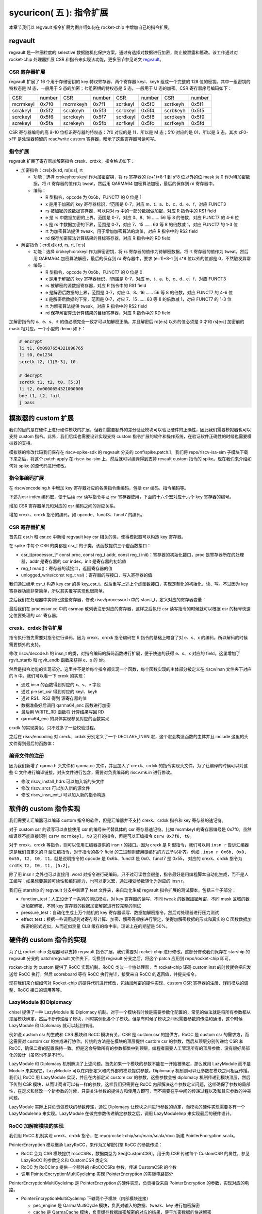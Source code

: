 sycuricon( 五 ): 指令扩展
==================================================================

本章节我们以 regvault 指令扩展为例介绍如何在 rocket-chip 中增加自己的指令扩展。

regvault
~~~~~~~~~~~~~~~~~~~~~~~~

regvault 是一种细粒度的 selective 数据随机化保护方案，通过有选择对数据进行加密，防止被泄露和篡改。该工作通过对 rocket-chip 处理器扩展 CSR 和指令来实现该功能，更多细节参见论文 `regvault`_。

.. _regvault: https://wenboshen.org/publications/papers/regvault-dac22.pdf

CSR 寄存器扩展
----------------------

regvault 扩展了 16 个用于存储密钥的 key 特权寄存器，两个寄存器 keyl、keyh 组成一个完整的 128 位的密钥。其中一组密钥的特权态是 M 态，一般用于 S 态的加密；七组密钥的特权态是 S 态，一般用于 U 态的加密。CSR 寄存器序号编码如下：

+-----------+-----------+-----------+-----------+-----------+-----------+-----------+-----------+
|   CSR     |   number  |   CSR     |   number  |   CSR     |   number  |   CSR     |   number  |
+-----------+-----------+-----------+-----------+-----------+-----------+-----------+-----------+
| mcrmkeyl  |   0x7f0   | mcrmkeyh  |   0x7f1   | scrtkeyl  |   0x5f0   | scrtkeyh  |   0x5f1   |
+-----------+-----------+-----------+-----------+-----------+-----------+-----------+-----------+
| scrakeyl  |   0x5f2   | scrakeyh  |   0x5f3   | scrbkeyl  |   0x5f4   | scrbkeyh  |   0x5f5   |
+-----------+-----------+-----------+-----------+-----------+-----------+-----------+-----------+
| scrckeyl  |   0x5f6   | scrckeyh  |   0x5f7   | scrdkeyl  |   0x5f8   | scrdkeyh  |   0x5f9   |
+-----------+-----------+-----------+-----------+-----------+-----------+-----------+-----------+
| screkeyl  |   0x5fa   | screkeyh  |   0x5fb   | scrfkeyl  |   0x5fc   | scrfkeyh  |   0x5fd   |
+-----------+-----------+-----------+-----------+-----------+-----------+-----------+-----------+

CSR 寄存器编号的高 9-10 位标识寄存器的特权态：7f0 对应的是 11，所以是 M 态；5f0 对应的是 01，所以是 S 态。其次 xF0-xFF 是处理器预留的 read/write custom 寄存器，暗示了这些寄存器可读可写。

指令扩展
--------------------

regvault 扩展了寄存器加解密指令 crexk、crdxk，指令格式如下：
    
* 加密指令：cre[x]k rd, rs[e:s], rt

  * 功能：选择 crxkeyh:crxkeyl 作为加密密钥，将 rs 寄存器的 (e+1)\*8-1 到 s\*8 位以外的位 mask 为 0 作为待加密数据，将 rt 寄存器的值作为 tweat，然后用 QARMA64 加密算法加密，最后的保存到 rd 寄存器中。  
  * 编码：
    
    * R 型指令，opcode 为 0x6b，FUNCT7 的 0 位是 1
    * x 是用于加密的 key 寄存器标识，f范围是 0-7，对应 m、t、a、b、c、d、e、f，对应 FUNCT3
    * rs 被加密的源数据寄存器，可以只对 rs 中的一部分数据做加密，对应 R 指令中的 RS1 field
    * e 是 rs 中数据加密的上界，范围是 0-7，对应 0、8、16 …… 56 等 8 的倍数，对应 FUNCT7 的 4-6 位
    * s 是 rs 中数据加密的下界，范围是 0-7，对应 7、15 …… 63 等 8 的倍数减 1，对应 FUNCT7 的 1-3 位
    * rt 为加密算法提供 tweak，用于增加加密算法的熵值，对应 R 指令中的 RS2 field
    * rd 保存加密算法计算结果的目标寄存器，对应 R 指令中的 RD field

* 解密指令：crd[x]k rd, rs, rt, [e:s]

  * 功能：选择 crxkeyh:crxkeyl 作为解密密钥，将 rs 寄存器的值作为待解密数据，将 rt 寄存器的值作为 tweat，然后用 QARMA64 加密算法解密，最后的保存到 rd 寄存器中，要求 (e+1)\*8-1 到 s\*8 位以外的位都是 0，不然触发异常
  * 编码：

    * R 型指令，opcode 为 0x6b，FUNCT7 的 0 位是 0
    * x 是用于解密的 key 寄存器标识，f范围是 0-7，对应 m、t、a、b、c、d、e、f，对应 FUNCT3
    * rs 被解密的源数据寄存器，对应 R 指令中的 RS1 field
    * e 是解密后数据的上界，范围是 0-7，对应 0、8、16 …… 56 等 8 的倍数，对应 FUNCT7 的 4-6 位
    * s 是解密后数据的下界，范围是 0-7，对应 7、15 …… 63 等 8 的倍数减 1，对应 FUNCT7 的 1-3 位
    * rt 为解密算法提供 tweak，对应 R 指令中的 RS2 field
    * rd 保存解密算法计算结果的目标寄存器，对应 R 指令中的 RD field

加解密指令的 x、e、s、rt 的值必须完全一致才可以加解密正确，并且解密后 rd[e:s] 以外的值必须是 0 才和 rs[e:s] 加密前的 mask 相对应，一个小型的 demo 如下：

.. code-block:: asm

    # encrypt
    li t1, 0x0987654321098765
    li t0, 0x1234
    scretk t2, t1[5:3], t0

    # decrypt
    scrdtk t1, t2, t0, [5:3]
    li t2, 0x0000654321000000
    bne t1, t2, fail
    j pass

模拟器的 custom 扩展
~~~~~~~~~~~~~~~~~~~~~~~~~~~

我们的目的是在硬件上进行硬件模块的扩展，但我们需要额外的差分验证模块可以验证硬件的正确性，因此我们需要模拟器也可以支持 custom 指令。此外，我们后续也需要设计实现支持 custom 指令扩展的软件和操作系统，在验证软件正确性的时候也需要模拟器的支持。

模拟器的修改代码我们保存在 riscv-spike-sdk 的 regvault 分支的 conf/spike.patch.1，我们将 repo/riscv-isa-sim 子模块下载下来之后，将这个 patch apply 在 riscv-isa-sim 上，然后就可以编译得到支持 revault custom 指令的 spike。现在我们来介绍如何对 spike 的源代码进行修改。

指令集编码扩展
---------------------------

在 riscv/encodeing.h 中增加 key 寄存器对应的各类指令集编码，包括 csr 编码、指令编码等。

下述为csr index 编码宏，便于后续 csr 读写指令寻址 csr 寄存器使用，下面的十六个宏对应十六个 key 寄存器的编号。

.. remotecode:: ../_static/tmp/regvault_spike_patch
	:url: https://github.com/sycuricon/riscv-spike-sdk/blob/82c596f4854ae3d6a8fe66d764e9125d2e374e44/conf/spike.patch.1
	:language: text
	:type: github-permalink
	:lines: 192-207
	:caption: 增加 CSR 编号宏定义

增加 CSR 寄存器单元和对应的 csr 编码之间的对应关系。

.. remotecode:: ../_static/tmp/regvault_spike_patch
	:url: https://github.com/sycuricon/riscv-spike-sdk/blob/82c596f4854ae3d6a8fe66d764e9125d2e374e44/conf/spike.patch.1
	:language: text
	:type: github-permalink
	:lines: 264-279
	:caption: 增加 CSR 寄存器和编号的对应关系

增加 crexk、crdxk 指令的编码。如 opcode、funct3、funct7 的编码。

.. remotecode:: ../_static/tmp/regvault_spike_patch
	:url: https://github.com/sycuricon/riscv-spike-sdk/blob/82c596f4854ae3d6a8fe66d764e9125d2e374e44/conf/spike.patch.1
	:language: text
	:type: github-permalink
	:lines: 152-155
	:caption: 增加 crexk、crdxk 的编码

CSR 寄存器扩展
-----------------------

首先在 csr.h 和 csr.cc 中新增 regvault key csr 相关的类，使得模拟器可以构造 key 寄存器。

在 spike 中每个 CSR 的类都是 csr_t 的子类，该函数提供三个虚函数接口：

* csr_t(processor_t* const proc, const reg_t addr, const reg_t init)：寄存器的初始化接口，proc 是寄存器所在的处理器，addr 是寄存器的 csr index，init 是寄存器的初始值
* reg_t read()：寄存器的读接口，返回寄存器的值
* unlogged_write(const reg_t val)：寄存器的写接口，写入寄存器的值

我们通过继承 csr_t 构造 key csr 的类 key_csr_t，然后重写上述上个虚函数接口，实现定制化的初始化、读、写。不过因为 key 寄存器功能非常简单，所以其实覆写实现也很简单。

.. remotecode:: ../_static/tmp/regvault_spike_patch
	:url: https://github.com/sycuricon/riscv-spike-sdk/blob/82c596f4854ae3d6a8fe66d764e9125d2e374e44/conf/spike.patch.1
	:language: text
	:type: github-permalink
	:lines: 22-43
	:caption: 增加 key csr 的声明

.. remotecode:: ../_static/tmp/regvault_spike_patch
	:url: https://github.com/sycuricon/riscv-spike-sdk/blob/82c596f4854ae3d6a8fe66d764e9125d2e374e44/conf/spike.patch.1
	:language: text
	:type: github-permalink
	:lines: 3-18
	:caption: 增加 key csr 的定义

之后我们在处理器中实例化这些寄存器，修改 riscv/processor.h 中的 starst_t，定义对应的寄存器变量：

.. remotecode:: ../_static/tmp/regvault_spike_patch
	:url: https://github.com/sycuricon/riscv-spike-sdk/blob/82c596f4854ae3d6a8fe66d764e9125d2e374e44/conf/spike.patch.1
	:language: text
	:type: github-permalink
	:lines: 496-517
	:caption: 在 state_t 增加 key 寄存器

最后我们在 processor.cc 中的 csrmap 散列表注册对应的寄存器，这样之后执行 csr 读写指令的时候就可以根据 csr 的标号快速定位要处理的 csr 寄存器。

.. remotecode:: ../_static/tmp/regvault_spike_patch
	:url: https://github.com/sycuricon/riscv-spike-sdk/blob/82c596f4854ae3d6a8fe66d764e9125d2e374e44/conf/spike.patch.1
	:language: text
	:type: github-permalink
	:lines: 468-489
	:caption: 根据 csr 编号快速访问 csr

crexk、crdxk 指令扩展
---------------------------------

指令执行首先需要对指令进行译码，因为 crexk、crdxk 指令编码在 R 指令的基础上暗含了对 e、s、x 的编码，所以解码的时候需要额外的支持。

修改 riscv/decode.h 的 insn_t 的类，对指令编码的解码函数进行扩展，便于快速的获得 e、s、x 对应的 field。这里增加了 rgvlt_startb 和 rgvlt_endb 函数来获得 e、s 的 bit。

.. remotecode:: ../_static/tmp/regvault_spike_patch
	:url: https://github.com/sycuricon/riscv-spike-sdk/blob/82c596f4854ae3d6a8fe66d764e9125d2e374e44/conf/spike.patch.1
	:language: text
	:type: github-permalink
	:lines: 46-53
	:caption: 增加译码支持

然后是指令功能的实现部分。这里并不是给每个指令都实现一个函数，每个函数实现的主体部分被定义在 riscv/insn 文件夹下对应的 h 中。我们可以看一下 crexk 的实现：

* 通过 insn 的函数得到对应的 x、s、e 字段
* 通过 p->set_csr 得到对应的 keyl、keyh
* 通过 RS1、RS2 得到 源寄存器的值
* 数据准备好后调用 qarma64_enc 函数进行加密
* 最后用 WRITE_RD 函数将 计算结果写回 RD
* qarma64_enc 的具体实现参见对应的函数实现

.. remotecode:: ../_static/tmp/regvault_spike_patch
	:url: https://github.com/sycuricon/riscv-spike-sdk/blob/82c596f4854ae3d6a8fe66d764e9125d2e374e44/conf/spike.patch.1
	:language: text
	:type: github-permalink
	:lines: 306-385
	:caption: crexk 的实现

crxdk 的实现类似，只不过多了一些校验过程。

之后在 riscv/encoding 对 crexk、crdxk 分别定义了一个 DECLARE_INSN 宏，这个宏会构造函数的主体并且 include 这里的头文件得到最后的函数体：

.. remotecode:: ../_static/tmp/regvault_spike_patch
	:url: https://github.com/sycuricon/riscv-spike-sdk/blob/82c596f4854ae3d6a8fe66d764e9125d2e374e44/conf/spike.patch.1
	:language: text
	:type: github-permalink
	:lines: 233-234
	:caption: 增加 crexk、crdxk 的函数实现

编译文件的注册
------------------------------

因为我们新增了 qarma.h 头文件和 qarma.cc 文件，并且加入了 crexk、crdxk 的指令实现头文件。为了让编译的时候可以对这些 C 文件进行编译链接，对头文件进行包含，需要对负责编译的 riscv.mk.in 进行修改。

* 修改 riscv_install_hdrs 可以加入新的头文件
* 修改 riscv_srcs 可以加入新的源文件
* 修改 riscv_insn_ext_i 可以加入新的指令构造

.. remotecode:: ../_static/tmp/regvault_spike_patch
	:url: https://github.com/sycuricon/riscv-spike-sdk/blob/82c596f4854ae3d6a8fe66d764e9125d2e374e44/conf/spike.patch.1
	:language: text
	:type: github-permalink
	:lines: 875-899
	:caption: 增加对新增文件的编译

软件的 custom 指令实现
~~~~~~~~~~~~~~~~~~~~~~~~~~~~~~~

我们需要让汇编器可以编译 custom 指令的软件，但是汇编器并不支持 crexk、crdxk 指令和 key 寄存器的速记符。

对于 custom csr 的读写可以直接使用 csr 的编号来代替具体的 csr 寄存器速记符。比如 mcrmkeyl 的寄存器编号是 0x7f0，虽然编译器不能直接识别 ``csrw mcrmkeyl, t0`` 这样的指令，但是可以汇编指令 ``csrw 0x7f0, t0``。

对于 crexk、crdxk 等指令，则可以使用汇编器提供的 insn r 的接口。因为 crexk 是 R 型指令，我们可以用 ``insn r`` 告诉汇编器这是我们自定义的 R 型汇编指令，对于指令的各个 field 的二进制则使用硬编码的方式予以补齐。例如 ``.insn r 0x6b, 0x0, 0x55, t2, t0, t1``，就是说明指令的 opcode 是 0x6b、funct3 是 0x0、funct7 是 0x55， 对应的 crexk、crdxk 指令为 ``crdtk t2, t0, t1, [5:2]``。

除了用 insn r 之外也可以直接用 .word 对指令进行硬编码，只不过可读性会很差，指令最好是用编程脚本自动化生成，而不是人工编写；如果想要兼顾可读性和编码能力，也可以定义宏，通过接受参数转化为对应的 insn r。

我们在 starship 的 regvault 分支中新建了 test 文件夹，来自动化生成 regvault 指令扩展的测试脚本，包括三个子部分：

* function_test：人工设计了一系列的测试模块，对 key 寄存器的读写、不同 tweak 的数据加密解密、不同 mask 区域的数据加密解密、不同 key 寄存器的数据加密解密进行较完整的测试
* pressure_test：自动化生成上万个随机的 key 寄存器读写、数据加解密指令，然后对处理器进行压力测试
* effect_test：根据一些调用规则对寄存器计算、加密、解密等顺序进行限定，使得加解密数据的形式和真实的 C 函数数据加解密的形式近似，从而近似测量 CLB 缓存的命中率。理论上在的期望是 50%。

硬件的 custom 指令的实现
~~~~~~~~~~~~~~~~~~~~~~~~~~~~~~~~~~

为了让 rocket-chip 处理器可以支持 regvault 指令扩展，我们需要对 rocket-chip 进行修改。这部分修改我们保存在 starship 的 regvault 分支的 patch/regvault 文件夹下，切换到 regvault 分支之后，将这个 patch 应用到 repo/rocket-chip 即可。

rocket-chip 为 custom 提供了 RoCC 实现机制。RoCC 类似一个协处理器，当 rocket-chip 译码 custom inst 的时候就会把它发送给 RoCC 执行，然后 scoreboard 等待 RoCC 执行完毕，接受来自 RoCC 的返回值，并提交指令。

现在我们来介绍如何对 Rocket-chip 的硬件代码进行修改，包括加解密的硬件实现、custom CSR 寄存器的注册、译码模块的调整、RoCC 接口的调用等等。

LazyModule 和 Diplomacy
--------------------------

chisel 提供了一种 LazyModule 和 Diplomacy 机制。对于一个模块有时候是需要参数化配置的，常见的做法就是将所有参数都从顶层模块确定，然后不断传递给子模块，同时实例化各个子模块。但是有时候子模块之间也需要参数的传递和通讯，这个时候 LazyModule 和 Diplomacy 就可以起到作用。

例如说 custom csr 的生成和 CSR 模块和 RoCC 模块有关，CSR 是 custom csr 的提供方，RoCC 是 custom csr 的需求方，而这需要对 custom csr 的生成进行协作。传统的方法是在模块的顶层提供 custom csr 的参数，然后从顶层分别传递给 CSR 和 RoCC，确保二者的配置保持一致。但是这会导致所有的参数都集中到顶层，编程者需要人工管理所有的顶层参数，没有很好局部化的设计（虽然也不是不行）。

LazyModule 和 Diplomacy 机制解决了上述问题。首先如果一个模块的参数不能在一开始被确定，那么就用 LazyModule 而不是 Module 来实现它，LazyModule 可以在内部定义和向外部的模块提供参数，Diplomacy 机制则可以让参数在模块之间相互传播。我们让 RoCC 用 LazyModule 实现，并且在内部定义 custom csr 的参数，这些参数会被 diplomacy 机制传递到模块顶层，然后下传到 CSR 模块，从而让两者可以有一样的参数。这样我们只需要在 RoCC 内部解决这个参数定义问题，这样确保了参数的局部性，在定义和修改一个新参数的时候，只要关注参数的提供方和使用方即可，而不需要在乎中间的传递过程以及和其它参数的冲突问题。

LazyModule 实际上只负责做模块的参数传递，通过 Diplomacy 让模块之间进行参数的协定，而模块的硬件实现需要多有一个 LazyModuleImp 来实现。LazyModule 在做完参数传递确定参数之后，调用 LazyModuleImp 来实现最后的硬件设计。

RoCC 加解密模块的实现
-----------------------------

我们用 RoCC 机制实现 crexk、crdxk 指令，在 repo/rocket-chip/src/main/scala/rocc 新建 PointerEncryption.scala。

PointerEncryption 模块继承 LazyRoCC，来作为加解密引擎 RoCC 的参数传递：

* RoCC 会为 CSR 模块提供 roccCSRs，数据类型为 Seq[CustomCSR]，用于向 CSR 传递每个 CustomCSR 的属性，参见 LazyRoCC 的参数定义和 CustomCSR 类定义
* RoCC 为 RoCCImp 提供一个额外的 nRoCCCSRs 参数，传递 CustomCSR 的个数
* 调用 PointerEncryptionMultiCycleImp 实现 PointerEncryption 的实际电路部分

.. remotecode:: ../_static/tmp/regvault_starship_patch
	:url: https://github.com/sycuricon/starship/blob/a36a8eedeeafb4e377583e70594499a28cccb9bb/patch/regvault/1.patch
	:language: text
	:type: github-permalink
	:lines: 5-39
	:caption: PointerEncryption

PointerEncryptionMultiCycleImp 是 PointerEncryption 的硬件实现，负责接受来自 PointerEncryption 的参数，实现对应的电路。

* PointerEncryptionMultiCycleImp 下辖两个子模块（内部模块连接）
    
  * pec_engine 是 QarmaMultiCycle 模块，负责对输入的数据、tweak、key 进行加密解密
  * cache 是 QarmaCache 模块，负责缓存数据加密解密的对应的结果，便于加密数据的快速解密

* PointerEncryptionImp 包含两组输入输出接口（外部模块连接）

  * 一组是 RoCC 和 Pipeline 之间的输入输出，负责接收 custom inst 请求，返回对应的结果，参见 RoCCIO 和 RoCCCoreIO 类。
  * 一组是 RoCC 和 CSR 之间的输入输出，负责 CustomCSR 之间的数据传输，参见 CustomCSRs.scala 的 CustomCSRIO 类。

.. remotecode:: ../_static/tmp/regvault_starship_patch
	:url: https://github.com/sycuricon/starship/blob/a36a8eedeeafb4e377583e70594499a28cccb9bb/patch/regvault/1.patch
	:language: text
	:type: github-permalink
	:lines: 131-136
	:caption: PointerEncryptionMultiCycleImp

加解密模块的各个子模块我们编写在 repo/rocket-chip/src/main/scala/rocc 的 PointerEncryption.scala 和 QARMA.scala，我们做一个简单的罗列。具体实现可以自行阅读。

* PointerEncryption.scala

  * PointerEncryption：加解密 RoCC 的 LazyRoCC
  * PointerEncryptionSingleCycleImp：单周期的加解密 RoCC 的模块实现
  * PointerEncryptionMultiCycleImp：多周期的加解密 RoCC 的模块实现

* QARMA.scala

  * QarmaParams：定义 QARMA 算法的各个参数
  * MixColumnOperator：执行 QARMA 的 MixColumn 阶段
  * ForwardTweakUpdateOperator：执行 QARMA 的 Forward Tweak 更新
  * BackwardTweakUpdateOperator：执行 QARMA 的 Backward Tweak 更新
  * ForwardOperator：执行 QARMA 的 Forward 阶段
  * BackwardOperator：执行 QARMA 的 Backward 阶段
  * PseudoReflectOperator：执行 QARMA 的 PseudoReflect 阶段
  * QarmaSingleCycle：单周期的 QARMA 算法
  * QarmaMultiCycle：多周期的 QARMA 算法，参数 max_round 是加解密的最大轮数，参数 stage_round 是每个周期加解密的轮数
  * QarmaCache：QARMA 算法的缓存，参数 depth 为缓存的深度，参数 policy 为缓存的策略

CustomCSR 的调整
-------------------------------

因为 RoCC 的使用，我们需要对 CSRFile 做一些调整：

* 因为 RoCC 被启用，所以 io_dec.rocc_illegal 被设置为 false，这样执行 RoCC 指令的时候就不会被触发异常；其实将 x 扩展打开会更符合指令集手册规定一些
* writeCustomCSR 中的 mask 修改为全 1，因为 Key 寄存器的所有位都可以被直接修改；理论上应该从 csr.mask 参数传递，但是 csr.mask 似乎不能设置 64 位的整数，就只能这样简单解决了
* setCustomCSR 对 mask 的修改和 writeCustomCSR 同理

.. remotecode:: ../_static/tmp/regvault_starship_patch
	:url: https://github.com/sycuricon/starship/blob/a36a8eedeeafb4e377583e70594499a28cccb9bb/patch/regvault/1.patch
	:language: text
	:type: github-permalink
	:lines: 937-965
	:caption: CustomCSR 读写行为调整

对于早期的 Rocket-chip 有一个需要调整的 bug，但是在后期的 Rocket-chip 中已经修复了。rocc 的 csrs 既有输入也有输出，所以在和 roccCSRIOs 链接的时候需要用 ``<>`` 而不是简单的 ``:=`` 符号。  

.. remotecode:: ../_static/tmp/regvault_starship_patch
	:url: https://github.com/sycuricon/starship/blob/a36a8eedeeafb4e377583e70594499a28cccb9bb/patch/regvault/1.patch
	:language: text
	:type: github-permalink
	:lines: 1082-1089
	:caption: CustomCSR 连接 bug 修复

扩展指令的调整
--------------------------

我们需要在 CustomInstructions 模块中加入我们自定义的 PECInst 指令的编码，告诉 Rocket-chip 我们定义了这个指令。

.. remotecode:: ../_static/tmp/regvault_starship_patch
	:url: https://github.com/sycuricon/starship/blob/a36a8eedeeafb4e377583e70594499a28cccb9bb/patch/regvault/1.patch
	:language: text
	:type: github-permalink
	:lines: 968-975
	:caption: rocc 增加 regvault custom 指令

之后我们在 IDecode 模块中加入 PECInst 指令的译码表，这里用和其他的 R 型指令 RoCC 一样的译码信号就可以了。

.. remotecode:: ../_static/tmp/regvault_starship_patch
	:url: https://github.com/sycuricon/starship/blob/a36a8eedeeafb4e377583e70594499a28cccb9bb/patch/regvault/1.patch
	:language: text
	:type: github-permalink
	:lines: 988-997
	:caption: 增加 regvault 指令译码

对于 RoCC 支持的 OpcodeSet 进行扩展，增加 regvault 扩展指令对应的 opcode set

.. remotecode:: ../_static/tmp/regvault_starship_patch
	:url: https://github.com/sycuricon/starship/blob/a36a8eedeeafb4e377583e70594499a28cccb9bb/patch/regvault/1.patch
	:language: text
	:type: github-permalink
	:lines: 1068-1077
	:caption: 扩展 OpcodeSet

处理器生成的配置调整
--------------------------

现在虽然我们的译码模块可以支持 regvault 指令，并且定义了 regvault 指令的 RoCC 模块，但是还需要再配置中增加 RoCC 的生成配置，不然生成处理器不会实例化 regvault 相关的部件。

在 subsystem/Config.scala 中定义配置 WithPECRoCC。该模块会让 BuildRoCC 这个参数的值变为实例化的 pec_engine。

.. remotecode:: ../_static/tmp/regvault_starship_patch
	:url: https://github.com/sycuricon/starship/blob/a36a8eedeeafb4e377583e70594499a28cccb9bb/patch/regvault/1.patch
	:language: text
	:type: github-permalink
	:lines: 1036-1043
	:caption: 增加 rocc 实例化配置

之后我们对 repo/starship 中的配置进行修改，为 StarshipBaseConfig 增加 ``new WithPECRocc ++``。
这样实例化 starship 的 RoCC 的时候就会生成 pec_engine，并且做模块间的连接。

其他调整
---------------------

为了让处理器可以匹配比较新的内核版本，需要支持 5 级页表，而不是 3 级页表，我们对 subsystem/Configs.scala 做修改，将 PgLevels 的值从 3 改为 5。

.. remotecode:: ../_static/tmp/regvault_starship_patch
	:url: https://github.com/sycuricon/starship/blob/a36a8eedeeafb4e377583e70594499a28cccb9bb/patch/regvault/1.patch
	:language: text
	:type: github-permalink
	:lines: 1021-1029
	:caption: 修改为 5 级页表

之后我们执行 ``make vlt`` 或者 ``make bitstream`` 就可以得到有 regvault 指令扩展的程序了。

RoCC 的实现存在两个局限性：

* CSR 的修改和 RoCC 的执行是分离的，所以在 RoCC 执行的过程中 CSR 被修改会影响 RoCC。所以在软件设计的时候，请不要将 CSR 的修改和加解密放在一起执行，中间请用 fence.i 隔开。
* RoCC 无法触发异常，这样解密的时候发现解密结果错误，没有办法触发异常，需要后续额外的软件检查加以弥补。

扩展指令的验证
~~~~~~~~~~~~~~~~~~~~~~~~~

我们现在实现了模拟器的指令扩展、扩展指令测试程序的生成和硬件的指令扩展。我们先假设模拟器的实现和测试程序的生成是正确的（实际上不一定），然后验证处理器的正确性。

我们首先用 starship regvault 分支的 effect_test 和 pressure_test 生成足够多的测试样例，然后执行 ``make vlt STARSHIP=xxx`` 进行差分测试即可。

下板执行的时候，因为 key 寄存器只能在 S 态、M 态进行修改，我们可以用一个简单 kernel module 来解决这个问题。我们在 riscv-spike-sdk 的 regvault 分支实现了一个 regvault kernel module，在初始化函数中加入对 key 寄存器的修改，和对数据的加密解密。通过比对输出的加解密结果是否正确，从而检查下板之后加解密模块是否正确。

.. remotecode:: ../_static/tmp/regvault_kernel_module
	:url: https://github.com/sycuricon/riscv-spike-sdk/blob/82c596f4854ae3d6a8fe66d764e9125d2e374e44/test/rgvlt_test.c
	:language: C
	:type: github-permalink
	:lines: 27-84
	:caption: 测试 regvault 的内核模块
